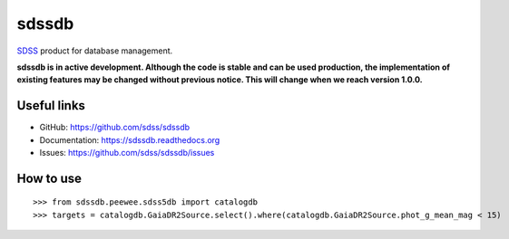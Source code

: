 sdssdb
======

|python| |docs|

`SDSS <https://sdss.org>`__ product for database management.

**sdssdb is in active development. Although the code is stable and can be used production, the implementation of existing features may be changed without previous notice. This will change when we reach version 1.0.0.**

Useful links
------------

- GitHub: https://github.com/sdss/sdssdb
- Documentation: https://sdssdb.readthedocs.org
- Issues: https://github.com/sdss/sdssdb/issues

How to use
----------
::

    >>> from sdssdb.peewee.sdss5db import catalogdb
    >>> targets = catalogdb.GaiaDR2Source.select().where(catalogdb.GaiaDR2Source.phot_g_mean_mag < 15)


.. |python| image:: https://img.shields.io/badge/python-3.6%2B-green.svg
    :alt: Requires Python 3.6+
    :scale: 100%

.. |docs| image:: https://readthedocs.org/projects/sdssdb/badge/?version=latest
    :alt: Documentation Status
    :scale: 100%
    :target: https://sdssdb.readthedocs.io/en/latest/?badge=latest
